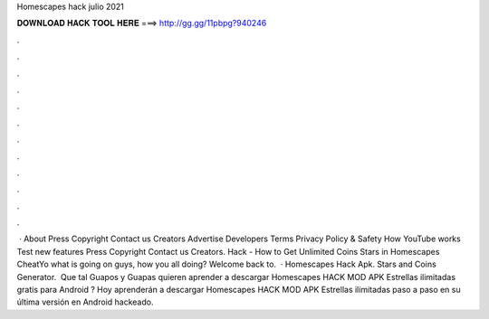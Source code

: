 Homescapes hack julio 2021

𝐃𝐎𝐖𝐍𝐋𝐎𝐀𝐃 𝐇𝐀𝐂𝐊 𝐓𝐎𝐎𝐋 𝐇𝐄𝐑𝐄 ===> http://gg.gg/11pbpg?940246

.

.

.

.

.

.

.

.

.

.

.

.

 · About Press Copyright Contact us Creators Advertise Developers Terms Privacy Policy & Safety How YouTube works Test new features Press Copyright Contact us Creators.  Hack - How to Get Unlimited Coins Stars in Homescapes CheatYo what is going on guys, how you all doing? Welcome back to.  · Homescapes Hack Apk. Stars and Coins Generator. ︎ Que tal Guapos y Guapas quieren aprender a descargar Homescapes HACK MOD APK Estrellas ilimitadas gratis para Android ? Hoy aprenderán a descargar Homescapes HACK MOD APK Estrellas ilimitadas paso a paso en su última versión en Android hackeado.